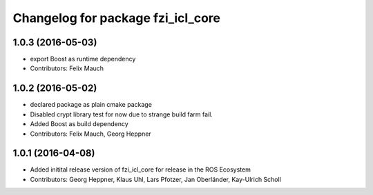 ^^^^^^^^^^^^^^^^^^^^^^^^^^^^^^^^^^
Changelog for package fzi_icl_core
^^^^^^^^^^^^^^^^^^^^^^^^^^^^^^^^^^

1.0.3 (2016-05-03)
------------------
* export Boost as runtime dependency
* Contributors: Felix Mauch

1.0.2 (2016-05-02)
------------------
* declared package as plain cmake package
* Disabled crypt library test for now due to strange build farm fail.
* Added Boost as build dependency
* Contributors: Felix Mauch, Georg Heppner

1.0.1 (2016-04-08)
------------------
* Added initital release version of fzi_icl_core for release in the ROS Ecosystem
* Contributors: Georg Heppner, Klaus Uhl, Lars Pfotzer, Jan Oberländer, Kay-Ulrich Scholl
